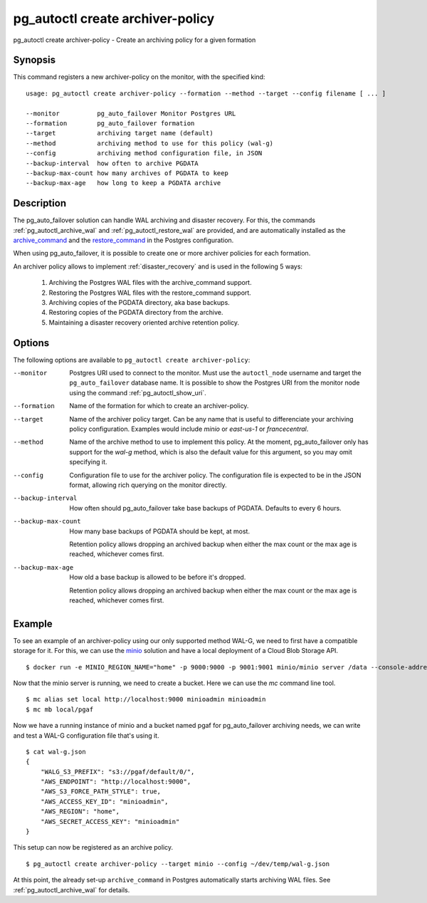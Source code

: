 .. _pg_autoctl_create_archiver-policy:

pg_autoctl create archiver-policy
=================================

pg_autoctl create archiver-policy - Create an archiving policy for a given
formation

Synopsis
--------

This command registers a new archiver-policy on the monitor, with the
specified kind::

  usage: pg_autoctl create archiver-policy --formation --method --target --config filename [ ... ]

  --monitor          pg_auto_failover Monitor Postgres URL
  --formation        pg_auto_failover formation
  --target           archiving target name (default)
  --method           archiving method to use for this policy (wal-g)
  --config           archiving method configuration file, in JSON
  --backup-interval  how often to archive PGDATA
  --backup-max-count how many archives of PGDATA to keep
  --backup-max-age   how long to keep a PGDATA archive

Description
-----------

The pg_auto_failover solution can handle WAL archiving and disaster
recovery. For this, the commands :ref:`pg_autoctl_archive_wal` and
:ref:`pg_autoctl_restore_wal` are provided, and are automatically installed
as the archive_command_ and the restore_command_ in the Postgres
configuration.

.. _archive_command: https://www.postgresql.org/docs/current/runtime-config-wal.html#GUC-ARCHIVE-COMMAND

.. _restore_command: https://www.postgresql.org/docs/current/runtime-config-wal.html#GUC-RESTORE-COMMAND

When using pg_auto_failover, it is possible to create one or more archiver
policies for each formation.

An archiver policy allows to implement :ref:`disaster_recovery` and is used
in the following 5 ways:

  1. Archiving the Postgres WAL files with the archive_command support.
  2. Restoring the Postgres WAL files with the restore_command support.
  3. Archiving copies of the PGDATA directory, aka base backups.
  4. Restoring copies of the PGDATA directory from the archive.
  5. Maintaining a disaster recovery oriented archive retention policy.

Options
-------

The following options are available to ``pg_autoctl create archiver-policy``:

--monitor

  Postgres URI used to connect to the monitor. Must use the ``autoctl_node``
  username and target the ``pg_auto_failover`` database name. It is possible
  to show the Postgres URI from the monitor node using the command
  :ref:`pg_autoctl_show_uri`.

--formation

  Name of the formation for which to create an archiver-policy.

--target

  Name of the archiver policy target. Can be any name that is useful to
  differenciate your archiving policy configuration. Examples would include
  *minio* or *east-us-1* or *francecentral*.

--method

  Name of the archive method to use to implement this policy. At the moment,
  pg_auto_failover only has support for the *wal-g* method, which is also
  the default value for this argument, so you may omit specifying it.

--config

  Configuration file to use for the archiver policy. The configuration file
  is expected to be in the JSON format, allowing rich querying on the
  monitor directly.

--backup-interval

  How often should pg_auto_failover take base backups of PGDATA. Defaults to
  every 6 hours.

--backup-max-count

  How many base backups of PGDATA should be kept, at most.

  Retention policy allows dropping an archived backup when either the max
  count or the max age is reached, whichever comes first.

--backup-max-age

  How old a base backup is allowed to be before it's dropped.

  Retention policy allows dropping an archived backup when either the max
  count or the max age is reached, whichever comes first.

Example
-------

To see an example of an archiver-policy using our only supported method
WAL-G, we need to first have a compatible storage for it. For this, we can
use the `minio`__ solution and have a local deployment of a Cloud Blob
Storage API.

__ https://min.io

::

   $ docker run -e MINIO_REGION_NAME="home" -p 9000:9000 -p 9001:9001 minio/minio server /data --console-address ":9001"

Now that the minio server is running, we need to create a bucket. Here we
can use the `mc` command line tool.

::

   $ mc alias set local http://localhost:9000 minioadmin minioadmin
   $ mc mb local/pgaf

Now we have a running instance of minio and a bucket named pgaf for
pg_auto_failover archiving needs, we can write and test a WAL-G
configuration file that's using it.

::

   $ cat wal-g.json
   {
       "WALG_S3_PREFIX": "s3://pgaf/default/0/",
       "AWS_ENDPOINT": "http://localhost:9000",
       "AWS_S3_FORCE_PATH_STYLE": true,
       "AWS_ACCESS_KEY_ID": "minioadmin",
       "AWS_REGION": "home",
       "AWS_SECRET_ACCESS_KEY": "minioadmin"
   }

This setup can now be registered as an archive policy.

::

   $ pg_autoctl create archiver-policy --target minio --config ~/dev/temp/wal-g.json


At this point, the already set-up ``archive_command`` in Postgres
automatically starts archiving WAL files. See :ref:`pg_autoctl_archive_wal`
for details.
